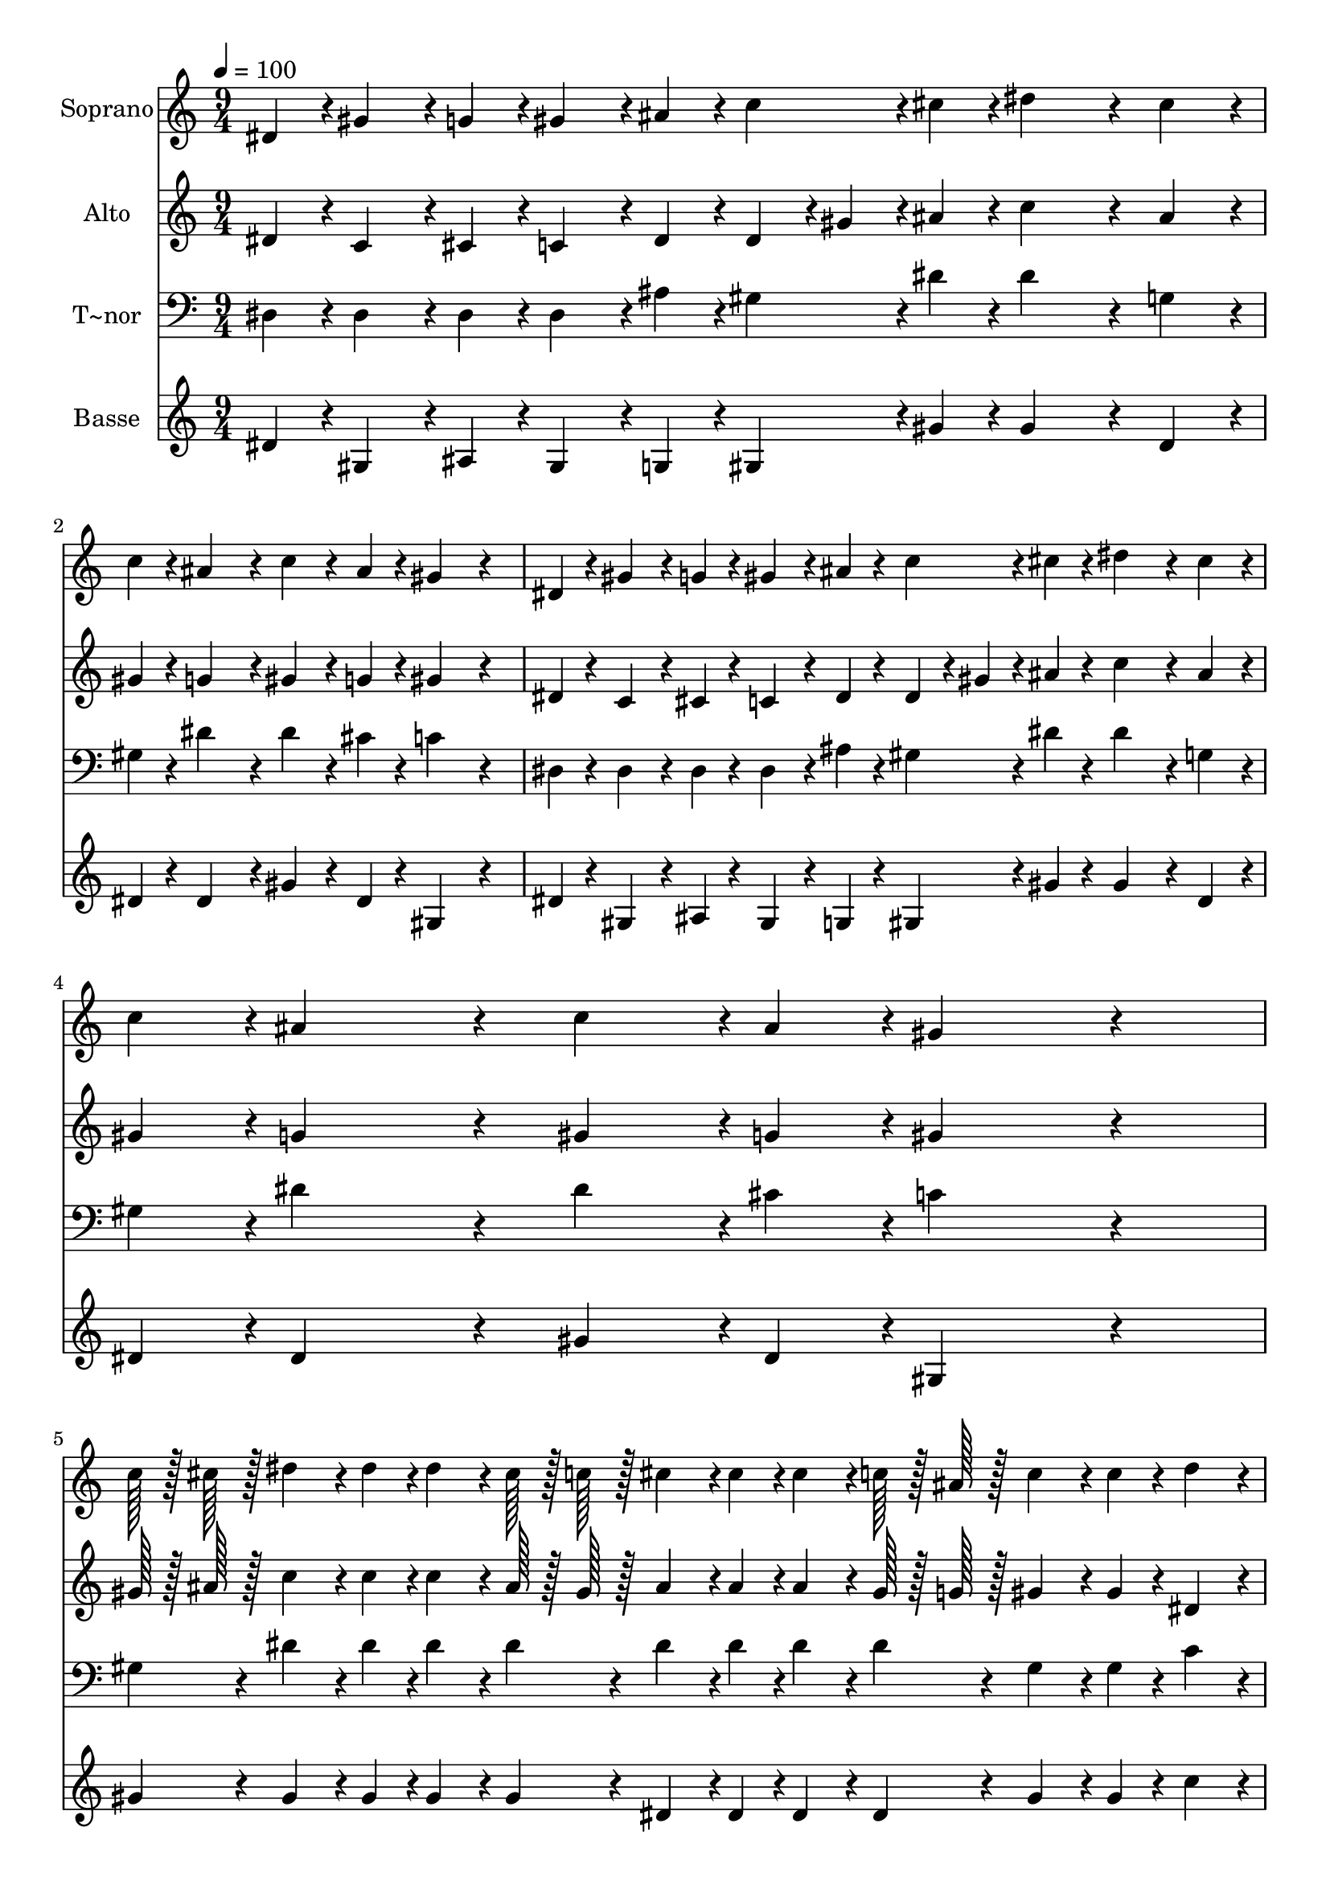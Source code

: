 % Lily was here -- automatically converted by c:/Program Files (x86)/LilyPond/usr/bin/midi2ly.py from output/305.mid
\version "2.14.0"

\layout {
  \context {
    \Voice
    \remove "Note_heads_engraver"
    \consists "Completion_heads_engraver"
    \remove "Rest_engraver"
    \consists "Completion_rest_engraver"
  }
}

trackAchannelA = {
  
  \time 9/4 
  
  \tempo 4 = 100 
  \skip 4*63 
  \time 8/4 
  
}

trackA = <<
  \context Voice = voiceA \trackAchannelA
>>


trackBchannelA = {
  
  \set Staff.instrumentName = "Soprano"
  
  \time 9/4 
  
  \tempo 4 = 100 
  \skip 4*63 
  \time 8/4 
  
}

trackBchannelB = \relative c {
  dis'4*43/96 r4*5/96 gis4*86/96 r4*10/96 g4*43/96 r4*5/96 gis4*86/96 
  r4*10/96 ais4*43/96 r4*5/96 c4*91/96 r4*5/96 cis4*43/96 r4*5/96 dis4*259/96 
  r4*29/96 
  | % 2
  cis4*86/96 r4*10/96 c4*43/96 r4*5/96 ais4*259/96 r4*29/96 c4*91/96 
  r4*5/96 ais4*43/96 r4*5/96 gis4*259/96 r4*125/96 dis4*43/96 r4*5/96 gis4*86/96 
  r4*10/96 g4*43/96 r4*5/96 gis4*86/96 r4*10/96 ais4*43/96 r4*5/96 c4*91/96 
  r4*5/96 cis4*43/96 r4*5/96 dis4*259/96 r4*29/96 cis4*86/96 r4*10/96 c4*43/96 
  r4*5/96 ais4*259/96 r4*29/96 c4*91/96 r4*5/96 ais4*43/96 r4*5/96 
  | % 5
  gis4*259/96 r4*125/96 c128*7 r128 cis128*7 r128 dis4*86/96 
  r4*10/96 dis4*43/96 r4*5/96 dis4*86/96 r4*10/96 cis128*7 r128 c128*7 
  r128 cis4*91/96 r4*5/96 cis4*43/96 r4*5/96 cis4*86/96 r4*10/96 c128*7 
  r128 ais128*7 r128 c4*86/96 r4*10/96 c4*43/96 r4*5/96 dis4*86/96 
  r4*10/96 cis128*7 r128 c128*7 r128 ais4*86/96 r4*10/96 ais4*43/96 
  r4*5/96 ais4*172/96 r4*68/96 dis,4*43/96 r4*5/96 gis4*86/96 r4*10/96 g4*43/96 
  r4*5/96 gis4*86/96 r4*10/96 ais4*43/96 r4*5/96 c4*86/96 r4*10/96 cis4*43/96 
  r4*5/96 dis4*259/96 r4*29/96 cis4*91/96 r4*5/96 c4*43/96 r4*5/96 ais4*259/96 
  r4*29/96 c4*86/96 r4*10/96 ais4*43/96 r4*5/96 gis4*302/96 
}

trackB = <<
  \context Voice = voiceA \trackBchannelA
  \context Voice = voiceB \trackBchannelB
>>


trackCchannelA = {
  
  \set Staff.instrumentName = "Alto"
  
  \time 9/4 
  
  \tempo 4 = 100 
  \skip 4*63 
  \time 8/4 
  
}

trackCchannelB = \relative c {
  dis'4*43/96 r4*5/96 c4*86/96 r4*10/96 cis4*43/96 r4*5/96 c4*86/96 
  r4*10/96 dis4*43/96 r4*5/96 dis4*43/96 r4*5/96 gis4*43/96 r4*5/96 ais4*43/96 
  r4*5/96 c4*259/96 r4*29/96 
  | % 2
  ais4*86/96 r4*10/96 gis4*43/96 r4*5/96 g4*259/96 r4*29/96 gis4*91/96 
  r4*5/96 g4*43/96 r4*5/96 gis4*259/96 r4*125/96 dis4*43/96 r4*5/96 c4*86/96 
  r4*10/96 cis4*43/96 r4*5/96 c4*86/96 r4*10/96 dis4*43/96 r4*5/96 dis4*43/96 
  r4*5/96 gis4*43/96 r4*5/96 ais4*43/96 r4*5/96 c4*259/96 r4*29/96 ais4*86/96 
  r4*10/96 gis4*43/96 r4*5/96 g4*259/96 r4*29/96 gis4*91/96 r4*5/96 g4*43/96 
  r4*5/96 
  | % 5
  gis4*259/96 r4*125/96 gis128*7 r128 ais128*7 r128 c4*86/96 
  r4*10/96 c4*43/96 r4*5/96 c4*86/96 r4*10/96 ais128*7 r128 gis128*7 
  r128 ais4*91/96 r4*5/96 ais4*43/96 r4*5/96 ais4*86/96 r4*10/96 gis128*7 
  r128 g128*7 r128 gis4*86/96 r4*10/96 gis4*43/96 r4*5/96 dis4*86/96 
  r4*10/96 g128*7 r128 gis128*7 r128 g4*86/96 r4*10/96 g4*43/96 
  r4*5/96 g4*172/96 r4*68/96 dis4*43/96 r4*5/96 c4*86/96 r4*10/96 cis4*43/96 
  r4*5/96 c4*86/96 r4*10/96 dis4*43/96 r4*5/96 dis4*43/96 r4*5/96 gis4*43/96 
  r4*5/96 ais4*43/96 r4*5/96 c4*259/96 r4*29/96 ais4*91/96 r4*5/96 gis4*43/96 
  r4*5/96 g4*259/96 r4*29/96 gis4*86/96 r4*10/96 g4*43/96 r4*5/96 gis4*302/96 
}

trackC = <<
  \context Voice = voiceA \trackCchannelA
  \context Voice = voiceB \trackCchannelB
>>


trackDchannelA = {
  
  \set Staff.instrumentName = "T~nor"
  
  \time 9/4 
  
  \tempo 4 = 100 
  \skip 4*63 
  \time 8/4 
  
}

trackDchannelB = \relative c {
  dis4*43/96 r4*5/96 dis4*86/96 r4*10/96 dis4*43/96 r4*5/96 dis4*86/96 
  r4*10/96 ais'4*43/96 r4*5/96 gis4*91/96 r4*5/96 dis'4*43/96 r4*5/96 dis4*259/96 
  r4*29/96 
  | % 2
  g,4*86/96 r4*10/96 gis4*43/96 r4*5/96 dis'4*259/96 r4*29/96 dis4*91/96 
  r4*5/96 cis4*43/96 r4*5/96 c4*259/96 r4*125/96 dis,4*43/96 r4*5/96 dis4*86/96 
  r4*10/96 dis4*43/96 r4*5/96 dis4*86/96 r4*10/96 ais'4*43/96 r4*5/96 gis4*91/96 
  r4*5/96 dis'4*43/96 r4*5/96 dis4*259/96 r4*29/96 g,4*86/96 r4*10/96 gis4*43/96 
  r4*5/96 dis'4*259/96 r4*29/96 dis4*91/96 r4*5/96 cis4*43/96 r4*5/96 
  | % 5
  c4*259/96 r4*125/96 gis4*43/96 r4*5/96 dis'4*86/96 r4*10/96 dis4*43/96 
  r4*5/96 dis4*86/96 r4*10/96 dis4*43/96 r4*5/96 dis4*91/96 r4*5/96 dis4*43/96 
  r4*5/96 dis4*86/96 r4*10/96 dis4*43/96 r4*5/96 gis,4*86/96 r4*10/96 gis4*43/96 
  r4*5/96 c4*86/96 r4*10/96 ais128*7 r128 gis128*7 r128 dis'4*86/96 
  r4*10/96 dis4*43/96 r4*5/96 dis4*172/96 r4*68/96 dis,4*43/96 
  r4*5/96 dis4*86/96 r4*10/96 dis4*43/96 r4*5/96 dis4*86/96 r4*10/96 ais'4*43/96 
  r4*5/96 gis4*86/96 r4*10/96 dis'4*43/96 r4*5/96 dis4*259/96 r4*29/96 g,4*91/96 
  r4*5/96 gis4*43/96 r4*5/96 dis'4*259/96 r4*29/96 dis4*86/96 r4*10/96 cis4*43/96 
  r4*5/96 c4*302/96 
}

trackD = <<

  \clef bass
  
  \context Voice = voiceA \trackDchannelA
  \context Voice = voiceB \trackDchannelB
>>


trackEchannelA = {
  
  \set Staff.instrumentName = "Basse"
  
  \time 9/4 
  
  \tempo 4 = 100 
  \skip 4*63 
  \time 8/4 
  
}

trackEchannelB = \relative c {
  dis'4*43/96 r4*5/96 gis,4*86/96 r4*10/96 ais4*43/96 r4*5/96 gis4*86/96 
  r4*10/96 g4*43/96 r4*5/96 gis4*91/96 r4*5/96 gis'4*43/96 r4*5/96 gis4*259/96 
  r4*29/96 
  | % 2
  dis4*86/96 r4*10/96 dis4*43/96 r4*5/96 dis4*259/96 r4*29/96 gis4*91/96 
  r4*5/96 dis4*43/96 r4*5/96 gis,4*259/96 r4*125/96 dis'4*43/96 
  r4*5/96 gis,4*86/96 r4*10/96 ais4*43/96 r4*5/96 gis4*86/96 r4*10/96 g4*43/96 
  r4*5/96 gis4*91/96 r4*5/96 gis'4*43/96 r4*5/96 gis4*259/96 r4*29/96 dis4*86/96 
  r4*10/96 dis4*43/96 r4*5/96 dis4*259/96 r4*29/96 gis4*91/96 r4*5/96 dis4*43/96 
  r4*5/96 
  | % 5
  gis,4*259/96 r4*125/96 gis'4*43/96 r4*5/96 gis4*86/96 r4*10/96 gis4*43/96 
  r4*5/96 gis4*86/96 r4*10/96 gis4*43/96 r4*5/96 dis4*91/96 r4*5/96 dis4*43/96 
  r4*5/96 dis4*86/96 r4*10/96 dis4*43/96 r4*5/96 gis4*86/96 r4*10/96 gis4*43/96 
  r4*5/96 c4*86/96 r4*10/96 ais128*7 r128 gis128*7 r128 dis4*86/96 
  r4*10/96 dis4*43/96 r4*5/96 dis4*172/96 r4*68/96 dis4*43/96 r4*5/96 gis,4*86/96 
  r4*10/96 ais4*43/96 r4*5/96 gis4*86/96 r4*10/96 g4*43/96 r4*5/96 gis4*86/96 
  r4*10/96 gis'4*43/96 r4*5/96 gis4*259/96 r4*29/96 dis4*91/96 
  r4*5/96 dis4*43/96 r4*5/96 dis4*259/96 r4*29/96 gis4*86/96 r4*10/96 dis4*43/96 
  r4*5/96 gis,4*302/96 
}

trackE = <<
  \context Voice = voiceA \trackEchannelA
  \context Voice = voiceB \trackEchannelB
>>


\score {
  <<
    \context Staff=trackB \trackA
    \context Staff=trackB \trackB
    \context Staff=trackC \trackA
    \context Staff=trackC \trackC
    \context Staff=trackD \trackA
    \context Staff=trackD \trackD
    \context Staff=trackE \trackA
    \context Staff=trackE \trackE
  >>
  \layout {}
  \midi {}
}
